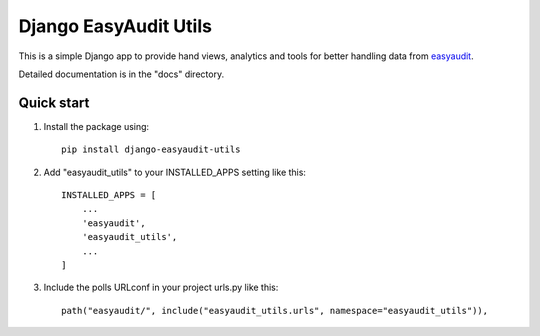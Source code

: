 Django EasyAudit Utils
======================

This is a simple Django app to provide hand views, analytics and tools for better handling data from easyaudit_.


Detailed documentation is in the "docs" directory.

Quick start
-----------
1. Install the package using::

    pip install django-easyaudit-utils

2. Add "easyaudit_utils" to your INSTALLED_APPS setting like this::

    INSTALLED_APPS = [
        ...
        'easyaudit',
        'easyaudit_utils',
        ...
    ]

3. Include the polls URLconf in your project urls.py like this::

    path("easyaudit/", include("easyaudit_utils.urls", namespace="easyaudit_utils")),


.. _easyaudit: https://github.com/soynatan/django-easy-audit

